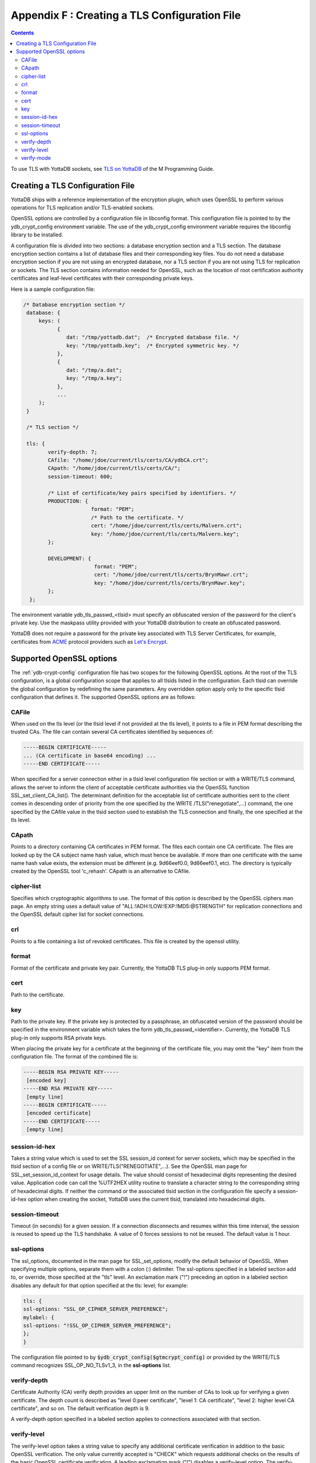 .. ###############################################################
.. #                                                             #
.. # Copyright (c) 2017-2024 YottaDB LLC and/or its subsidiaries.#
.. # All rights reserved.                                        #
.. #                                                             #
.. # Portions Copyright (c) Fidelity National                    #
.. # Information Services, Inc. and/or its subsidiaries.         #
.. #                                                             #
.. #     This document contains the intellectual property        #
.. #     of its copyright holder(s), and is made available       #
.. #     under a license.  If you do not know the terms of       #
.. #     the license, please stop and do not read further.       #
.. #                                                             #
.. ###############################################################

.. index::
   TLS Configuration File

==============================================
Appendix F : Creating a TLS Configuration File
==============================================

.. contents::
   :depth: 3

To use TLS with YottaDB sockets, see `TLS on YottaDB <../ProgrammersGuide/ioproc.html#tls-on-yottadb>`_ of the M Programming Guide.

------------------------------------
Creating a TLS Configuration File
------------------------------------

YottaDB ships with a reference implementation of the encryption plugin, which uses OpenSSL to perform various operations for TLS replication and/or TLS-enabled sockets.

OpenSSL options are controlled by a configuration file in libconfig format. This configuration file is pointed to by the ydb_crypt_config environment variable. The use of the ydb_crypt_config environment variable requires the libconfig library to be installed.

A configuration file is divided into two sections: a database encryption section and a TLS section. The database encryption section contains a list of database files and their corresponding key files. You do not need a database encryption section if you are not using an encrypted database, nor a TLS section if you are not using TLS for replication or sockets. The TLS section contains information needed for OpenSSL, such as the location of root certification authority certificates and leaf-level certificates with their corresponding private keys.

Here is a sample configuration file:

.. code-block:: none

   /* Database encryption section */
    database: {
        keys: (
              {
                 dat: "/tmp/yottadb.dat";  /* Encrypted database file. */
                 key: "/tmp/yottadb.key";  /* Encrypted symmetric key. */
              },
              {
                 dat: "/tmp/a.dat";
                 key: "/tmp/a.key";
              },
              ...
        );
    }

    /* TLS section */

    tls: {
           verify-depth: 7;
           CAfile: "/home/jdoe/current/tls/certs/CA/ydbCA.crt";
           CApath: "/home/jdoe/current/tls/certs/CA/";
           session-timeout: 600;

           /* List of certificate/key pairs specified by identifiers. */
           PRODUCTION: {
                         format: "PEM";
                         /* Path to the certificate. */
                         cert: "/home/jdoe/current/tls/certs/Malvern.crt";
                         key: "/home/jdoe/current/tls/certs/Malvern.key";
           };

           DEVELOPMENT: {
                          format: "PEM";
                          cert: "/home/jdoe/current/tls/certs/BrynMawr.crt";
                          key: "/home/jdoe/current/tls/certs/BrynMawr.key";
           };
     };


The environment variable ydb_tls_passwd_<tlsid> must specify an obfuscated version of the password for the client's private key. Use the maskpass utility provided with your YottaDB distribution to create an obfuscated password.

YottaDB does not require a password for the private key associated with TLS Server Certificates, for example, certificates from `ACME <https://en.wikipedia.org/wiki/Automatic_Certificate_Management_Environment>`_ protocol providers such as `Let's Encrypt <https://letsencrypt.org/>`_.

-------------------------
Supported OpenSSL options
-------------------------

The :ref:`ydb-crypt-config` configuration file has two scopes for the following OpenSSL options. At the root of the TLS configuration, is a global configuration scope that applies to all tlsids listed in the configuration. Each tlsid can override the global configuration by redefining the same parameters. Any overridden option apply only to the specific tlsid configuration that defines it. The supported OpenSSL options are as follows:

++++++
CAFile
++++++

When used on the tls level (or the tlsid level if not provided at the tls level), it points to a file in PEM format describing the trusted CAs. The file can contain several CA certificates identified by sequences of:

.. code-block:: none

   -----BEGIN CERTIFICATE-----
   ... (CA certificate in base64 encoding) ...
   -----END CERTIFICATE-----

When specified for a server connection either in a tlsid level configuration file section or with a WRITE/TLS command, allows the server to inform the client of acceptable certificate authorities via the OpenSSL function SSL_set_client_CA_list(). The determinant definition for the acceptable list of certificate authorities sent to the client comes in descending order of priority from the one specified by the WRITE /TLS("renegotiate",...) command, the one specified by the CAfile value in the tlsid section used to establish the TLS connection and finally, the one specified at the tls level.

++++++
CApath
++++++

Points to a directory containing CA certificates in PEM format. The files each contain one CA certificate. The files are looked up by the CA subject name hash value, which must hence be available. If more than one certificate with the same name hash value exists, the extension must be different (e.g. 9d66eef0.0, 9d66eef0.1, etc). The directory is typically created by the OpenSSL tool 'c_rehash'. CApath is an alternative to CAfile.

+++++++++++
cipher-list
+++++++++++

Specifies which cryptographic algorithms to use. The format of this option is described by the OpenSSL ciphers man page. An empty string uses a default value of "ALL:!ADH:!LOW:!EXP:!MD5:@STRENGTH" for replication connections and the OpenSSL default cipher list for socket connections.

+++
crl
+++

Points to a file containing a list of revoked certificates. This file is created by the openssl utility.

++++++
format
++++++

Format of the certificate and private key pair. Currently, the YottaDB TLS plug-in only supports PEM format.

++++
cert
++++

Path to the certificate.

+++
key
+++

Path to the private key. If the private key is protected by a passphrase, an obfuscated version of the password should be specified in the environment variable which takes the form ydb_tls_passwd_<identifier>. Currently, the YottaDB TLS plug-in only supports RSA private keys.

When placing the private key for a certificate at the beginning of the certificate file, you may omit the "key" item from the configuration file. The format of the combined file is:

.. code-block:: none

   -----BEGIN RSA PRIVATE KEY-----
    [encoded key]
   -----END RSA PRIVATE KEY-----
    [empty line]
   -----BEGIN CERTIFICATE-----
    [encoded certificate]
   -----END CERTIFICATE-----
    [empty line]

++++++++++++++
session-id-hex
++++++++++++++

Takes a string value which is used to set the SSL session_id context for server sockets, which may be specified in the tlsid section of a config file or on WRITE/TLS("RENEGOTIATE",...). See the OpenSSL man page for SSL_set_session_id_context for usage details. The value should consist of hexadecimal digits representing the desired value. Application code can call the %UTF2HEX utility routine to translate a character string to the corresponding string of hexadecimal digits. If neither the command or the associated tlsid section in the configuration file specify a session-id-hex option when creating the socket, YottaDB uses the current tlsid, translated into hexadecimal digits.

+++++++++++++++
session-timeout
+++++++++++++++

Timeout (in seconds) for a given session. If a connection disconnects and resumes within this time interval, the session is reused to speed up the TLS handshake. A value of 0 forces sessions to not be reused. The default value is 1 hour.

+++++++++++
ssl-options
+++++++++++

The ssl_options, documented in the man page for SSL_set_options, modify the default behavior of OpenSSL. When specifying multiple options, separate them with a colon (:) delimiter. The ssl-options specified in a labeled section add to, or override, those specified at the "tls" level. An exclamation mark ("!") preceding an option in a labeled section disables any default for that option specified at the tls: level; for example:

.. code-block:: none

   tls: {
   ssl-options: "SSL_OP_CIPHER_SERVER_PREFERENCE";
   mylabel: {
   ssl-options: "!SSL_OP_CIPHER_SERVER_PREFERENCE";
   };
   }

The configuration file pointed to by :code:`$ydb_crypt_config($gtmcrypt_config)` or provided by the WRITE/TLS command recognizes SSL_OP_NO_TLSv1_3, in the **ssl-options** list.

++++++++++++
verify-depth
++++++++++++

Certificate Authority (CA) verify depth provides an upper limit on the number of CAs to look up for verifying a given certificate. The depth count is described as "level 0:peer certificate", "level 1: CA certificate", "level 2: higher level CA certificate", and so on. The default verification depth is 9.

A verify-depth option specified in a labeled section applies to connections associated with that section.

++++++++++++
verify-level
++++++++++++

The verify-level option takes a string value to specify any additional certificate verification in addition to the basic OpenSSL verification. The only value currently accepted is "CHECK" which requests additional checks on the results of the basic OpenSSL certificate verification. A leading exclamation mark ("!") disables a verify-level option. The verify-level options specified at lower levels are merged with those options already specified at higher levels. CHECK is enabled by default for all TLS connections.

+++++++++++
verify-mode
+++++++++++

The verify-mode option specifies how OpenSSL verifies certificates. If no verify-mode is specified, it defaults to SSL_VERIFY_PEER. See the man page for SSL_set_verify for details. SSL_VERIFY_PEER has two additional flags which modify verification only for the server role; when adding them to the option string, use the colon (:) delimiter.

.. raw:: html

    <img referrerpolicy="no-referrer-when-downgrade" src="https://download.yottadb.com/AdminOpsGuide.png" />
